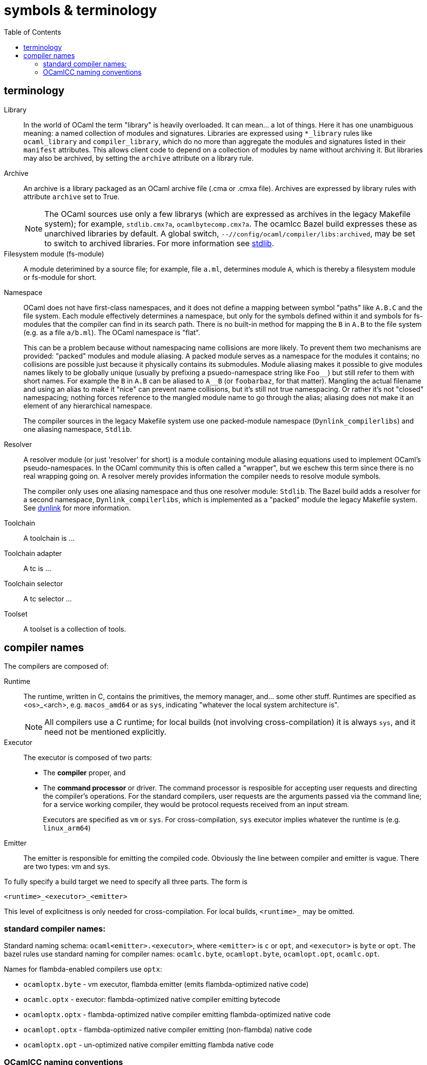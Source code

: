 = symbols & terminology
:toc: auto
:toclevels: 3


== terminology

[[library]]Library::
In the world of OCaml the term "library" is heavily
  overloaded. It can mean... a lot of things. Here it has one
  unambiguous meaning: a named collection of modules and signatures.
  Libraries are expressed using `*_library` rules like `ocaml_library`
  and `compiler_library`, which do no more than aggregate the modules
  and signatures listed in their `manifest` attributes. This allows
  client code to depend on a collection of modules by name without
  archiving it. But libraries may also be archived, by setting the
  `archive` attribute on a library rule.

[[archive]]Archive::
An archive is a library packaged as an OCaml archive file (.cma
  or .cmxa file). Archives are expressed by library rules with
  attribute `archive` set to True.
+
NOTE: The OCaml sources use only a few librarys (which are expressed
as archives in the legacy Makefile system); for example,
`stdlib.cmx?a`, `ocamlbytecomp.cmx?a`. The ocamlcc Bazel build
expresses these as unarchived libraries by default. A global switch,
[.nowrap]`--//config/ocaml/compiler/libs:archived`, may be set to
switch to archived libraries. For more information see link:stdlib.adoc[stdlib].

Filesystem module (fs-module)::

A module deterimined by a source file; for example, file `a.ml`,
determines module `A`, which is thereby a filesystem module or
fs-module for short.

Namespace::

OCaml does not have first-class namespaces, and it does not define a
mapping between symbol "paths" like `A.B.C` and the file system. Each
module effectively determines a namespace, but only for the symbols
defined within it and symbols for fs-modules that the compiler can
find in its search path. There is no built-in method for mapping the
`B` in `A.B` to the file system (e.g. as a file `a/b.ml`). The OCaml
namespace is "flat".
+
This can be a problem because without namespacing name collisions are
more likely. To prevent them two mechanisms are provided: "packed"
modules and module aliasing. A packed module serves as a namespace for
the modules it contains; no collisions are possible just because it
physically contains its submodules. Module aliasing makes it possible
to give modules names likely to be globally unique (usually by
prefixing a psuedo-namespace string like `+Foo__+`) but still refer to
them with short names. For example the `B` in `A.B` can be aliased to
`A__B` (or `foobarbaz`, for that matter). Mangling the actual filename
and using an alias to make it "nice" can prevent name collisions, but
it's still not true namespacing. Or rather it's not "closed"
namespacing; nothing forces reference to the mangled module name to go
through the alias; aliasing does not make it an element of any
hierarchical namespace.
+
The compiler sources in the legacy Makefile system use one
packed-module namespace (`Dynlink_compilerlibs`) and one aliasing
namespace, `Stdlib`.


[[resolver]]Resolver:: A resolver module (or just 'resolver' for
short) is a module containing module aliasing equations used to
implement OCaml's pseudo-namespaces. In the OCaml community this is
often called a "wrapper", but we eschew this term since there is no
real wrapping going on. A resolver merely provides information the
compiler needs to resolve module symbols.
+
The compiler only uses one aliasing namespace and thus one resolver
module: `Stdlib`. The Bazel build adds a resolver for a second
namespace, `Dynlink_compilerlibs`, which is implemented as a "packed"
module the legacy Makefile system. See link:dynlink.adoc[dynlink] for
more information.

Toolchain::
A toolchain is ...

Toolchain adapter::
A tc is ...

Toolchain selector::
A tc selector ...

Toolset::
A toolset is a collection of tools.

== compiler names

The compilers are composed of:

Runtime:: The runtime, written in C, contains the primitives, the
   memory manager, and... some other stuff. Runtimes are specified as
   <os>_<arch>, e.g. `macos_amd64` or as `sys`, indicating "whatever
   the local system architecture is".
+
NOTE: All compilers use a C runtime; for local builds (not involving
cross-compilation) it is always `sys`, and it need not be mentioned
explicitly.

Executor:: The executor is composed of two parts:
+
  ** The *compiler* proper, and
  ** The *command processor* or driver. The command processor is
    resposible for accepting user requests and directing the
    compiler's operations. For the standard compilers, user requests
    are the arguments passed via the command line; for a service
    working compiler, they would be protocol requests received from an
    input stream.
+
Executors are specified as `vm` or `sys`. For cross-compilation, `sys`
executor implies whatever the runtime is (e.g. `linux_arm64`)
+
Emitter:: The emitter is responsible for emitting the compiled code.
   Obviously the line between compiler and emitter is vague. There are
   two types: vm and sys.

To fully specify a build target we need to specify all three parts.  The form is

`<runtime>_<executor>_<emitter>`

This level of explicitness is only needed for cross-compilation. For
local builds, `<runtime>_` may be omitted.

=== standard compiler names:

Standard naming schema: `ocaml<emitter>.<executor>`, where `<emitter>`
is `c` or `opt`, and `<executor>` is `byte` or `opt`. The bazel rules
use standard naming for compiler names: `ocamlc.byte`,
`ocamlopt.byte`, `ocamlopt.opt`, `ocamlc.opt`.

Names for flambda-enabled compilers use `optx`:

* `ocamloptx.byte` - vm executor, flambda emitter (emits flambda-optimized native code)
* `ocamlc.optx` - executor: flambda-optimized native compiler emitting bytecode
* `ocamloptx.optx` - flambda-optimized native compiler emitting flambda-optimized native code
* `ocamlopt.optx` - flambda-optimized native compiler emitting (non-flambda) native code
* `ocamloptx.opt` - un-optimized native compiler emitting flambda native code

=== OCamlCC naming conventions

Bazel rules and non-compiler build targets (e.g. test targets) use the
following abbreviations:

* `vv` - vm executor and emitter: `ocamlc.byte`
* `vs` - vm executor, sys emitter:  `ocamlopt.byte`
* `ss` - sys executor, sys emitter: `ocamlopt.opt`
* `sv` - sys executor, vm emitter: `ocamlc.opt`

Flambda uses 'x':

* `vx` - vm executor, flambda emitter:  `ocamloptx.byte`
* `xx` - flambda executor, flambda emitter: `ocamloptx.optx`
* `xv` - flambda executor, vm emitter: `ocamlc.optx`
* `xs` - flambda executor, sys emitter: `ocamlopt.optx`
* `sx` - sys executor, flambda emitter: `ocamloptx.opt`

Special case:  `BS` for `boot/ocamlc` (vm executor and emitter)

These abbreviations are used to construct the working directory for
compiler builds, thus encoding the provenance of each compiler. For
example, the working directory for `ocamlopt.optx` is:

    ocamlcc/bin/_BS_vx_xx_xx/ocamlopt.optx

which indicates that `boot/ocamlc` built `ocamloptx.byte`, which built
`ocamloptx.optx`, which built itself (another `ocamloptx.optx), which
built the `ocamlopt.optx` shown. The actual build command that printed
this is:

----
[ bazel-out/darwin-fastbuild-ST-4ec7cbaf6f37/bin/bin/_BS_vx_xx/ocamloptx.optx \
    bazel-out/darwin-opt-exec-2B5CBBC6-ST-3c4e7a86d990/bin/runtime/libasmrun.a \
    -nostdlib \
    ... other options ...
    -I ... (include directives elided) ...
    bazel-out/darwin-fastbuild-ST-163fcd87d216/bin/stdlib/_BS_vx_xx_xx/CamlinternalFormatBasics.cmx \
    bazel-out/darwin-fastbuild-ST-163fcd87d216/bin/stdlib/_BS_vx_xx_xx/Stdlib.cmx \
    bazel-out/darwin-fastbuild-ST-163fcd87d216/bin/stdlib/_BS_vx_xx_xx/Stdlib__Sys.cmx \
    ... other module deps, elided ...
    bazel-out/darwin-fastbuild-ST-163fcd87d216/bin/driver/_BS_vx_xx_xx/Optmaindriver.cmx \
    bazel-out/darwin-fastbuild-ST-163fcd87d216/bin/driver/_BS_vx_xx_xx/Optmain.cmx \
    bazel-out/darwin-fastbuild-ST-163fcd87d216/bin/stdlib/_BS_vx_xx_xx/std_exit.cmx \
    -o \
    bazel-out/darwin-fastbuild-ST-163fcd87d216/bin/bin/_BS_vx_xx_xx/ocamlopt.optx)
----

In other words, the working directory indicates which compiler was
used to build whatever it contains.

IMPORTANT: The build command excerpted above shows the effect of using
unarchived libraries; with archiving enabled, the listed `.cmx`
dependencies would be packaged into a few archive files.

IMPORTANT: The listing also shows that the ocamlcc Bazel code makes
all dependencies explicit. In a "standard" build, the standard library
`stdlib.cmxa` (shown here unarchived), module `std_exit.cmx`, and
`libasmrun.a` would be found and loaded automatically by the compiler
and thus hidden from the user. The Bazel rules prioritize explicitness.

The abbreviations are also used to name test rules and targets; see link:testing.adoc[testing] for more information.

